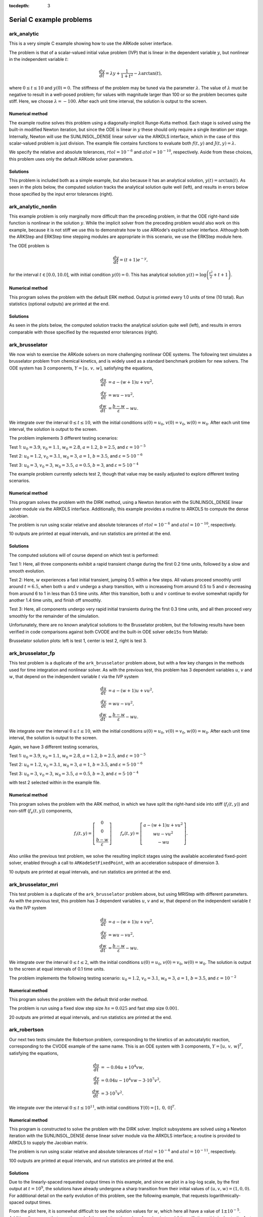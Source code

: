 ..
   Programmer(s): Daniel R. Reynolds @ SMU
   ----------------------------------------------------------------
   Copyright (c) 2013, Southern Methodist University.
   All rights reserved.
   For details, see the LICENSE file.
   ----------------------------------------------------------------

:tocdepth: 3


.. _serial_c:

====================================
Serial C example problems
====================================



.. _ark_analytic:

ark_analytic
====================================

This is a very simple C example showing how to use the ARKode solver
interface.

The problem is that of a scalar-valued initial value problem (IVP)
that is linear in the dependent variable :math:`y`, but nonlinear in
the independent variable :math:`t`:

.. math::

   \frac{dy}{dt} = \lambda y + \frac{1}{1+t^2} - \lambda \arctan(t),

where :math:`0\le t\le 10` and :math:`y(0)=0`.  The stiffness of the
problem may be tuned via the parameter :math:`\lambda`.  The value of
:math:`\lambda` must be negative to result in a well-posed problem;
for values with magnitude larger than 100 or so the problem becomes
quite stiff.  Here, we choose :math:`\lambda=-100`.  After each unit
time interval, the solution is output to the screen.


Numerical method
----------------

The example routine solves this problem using a diagonally-implicit
Runge-Kutta method.  Each stage is solved using the built-in modified
Newton iteration, but since the ODE is linear in :math:`y` these
should only require a single iteration per stage.  Internally, Newton
will use the SUNLINSOL_DENSE linear solver via the ARKDLS interface,
which in the case of this scalar-valued problem is just division.  The
example file contains functions to evaluate both :math:`f(t,y)` and
:math:`J(t,y)=\lambda`.  

We specify the relative and absolute tolerances, :math:`rtol=10^{-6}`
and :math:`atol=10^{-10}`, respectively.  Aside from these choices,
this problem uses only the default ARKode solver parameters.




Solutions
---------

This problem is included both as a simple example, but also because it
has an analytical solution, :math:`y(t) = \arctan(t)`.  As seen in the
plots below, the computed solution tracks the analytical solution
quite well (left), and results in errors below those specified by the input
error tolerances (right).

.. image:: figs/plot-ark_analytic.png
   :width: 45 %
.. image:: figs/plot-ark_analytic_error.png
   :width: 45 %





.. _ark_analytic_nonlin:

ark_analytic_nonlin
==============================================

This example problem is only marginally more difficult than the
preceding problem, in that the ODE right-hand side function is
nonlinear in the solution :math:`y`.  While the implicit solver from
the preceding problem would also work on this example, because it is
not stiff we use this to demonstrate how to use ARKode's explicit
solver interface.  Although both the ARKStep and ERKStep time stepping
modules are appropriate in this scenario, we use the ERKStep module
here. 

The ODE problem is

.. math::

   \frac{dy}{dt} = (t+1) e^{-y},

for the interval :math:`t \in [0.0, 10.0]`, with initial condition
:math:`y(0)=0`.  This has analytical solution :math:`y(t) =
\log\left(\frac{t^2}{2} + t + 1\right)`.  



Numerical method
----------------

This program solves the problem with the default ERK method.  Output
is printed every 1.0 units of time (10 total). 
Run statistics (optional outputs) are printed at the end.
   


Solutions
---------

As seen in the plots below, the computed solution tracks the
analytical solution quite well (left), and results in errors
comparable with those specified by the requested error tolerances
(right).

.. image:: figs/plot-ark_analytic_nonlin.png
   :width: 45 %
.. image:: figs/plot-ark_analytic_nonlin_error.png
   :width: 45 %







.. _ark_brusselator:

ark_brusselator
================================================

We now wish to exercise the ARKode solvers on more challenging
nonlinear ODE systems.  The following test simulates a brusselator
problem from chemical kinetics, and is widely used as a standard
benchmark problem for new solvers.  The ODE system has 3 components,
:math:`Y = [u,\, v,\, w]`, satisfying the equations, 

.. math::

   \frac{du}{dt} &= a - (w+1)u + v u^2, \\
   \frac{dv}{dt} &= w u - v u^2, \\
   \frac{dw}{dt} &= \frac{b-w}{\varepsilon} - w u.

We integrate over the interval :math:`0 \le t \le 10`, with the
initial conditions :math:`u(0) = u_0`, :math:`v(0) = v_0`, :math:`w(0)
= w_0`. After each unit time interval, the solution is output to the
screen. 

The problem implements 3 different testing scenarios:

Test 1:  :math:`u_0=3.9`,  :math:`v_0=1.1`,  :math:`w_0=2.8`,
:math:`a=1.2`, :math:`b=2.5`, and :math:`\varepsilon=10^{-5}` 

Test 2:  :math:`u_0=1.2`, :math:`v_0=3.1`, :math:`w_0=3`, :math:`a=1`,
:math:`b=3.5`, and :math:`\varepsilon=5\cdot10^{-6}` 

Test 3:  :math:`u_0=3`, :math:`v_0=3`, :math:`w_0=3.5`, :math:`a=0.5`,
:math:`b=3`, and :math:`\varepsilon=5\cdot10^{-4}` 

The example problem currently selects test 2, though that value may be
easily adjusted to explore different testing scenarios.  



Numerical method
----------------

This program solves the problem with the DIRK method, using a
Newton iteration with the SUNLINSOL_DENSE linear solver module via
the ARKDLS interface.  Additionally, this example provides a routine
to ARKDLS to compute the dense Jacobian. 

The problem is run using scalar relative and absolute tolerances of
:math:`rtol=10^{-6}` and :math:`atol=10^{-10}`, respectively.

10 outputs are printed at equal intervals, and run statistics 
are printed at the end.


   
   
Solutions
---------

The computed solutions will of course depend on which test is
performed:

Test 1:  Here, all three components exhibit a rapid transient change
during the first 0.2 time units, followed by a slow and smooth
evolution.

Test 2: Here, :math:`w` experiences a fast initial transient, jumping
0.5 within a few steps.  All values proceed smoothly until around
:math:`t=6.5`, when both :math:`u` and :math:`v` undergo a sharp
transition, with :math:`u` increaseing from around 0.5 to 5 and
:math:`v` decreasing from around 6 to 1 in less than 0.5 time units.
After this transition, both :math:`u` and :math:`v` continue to evolve
somewhat rapidly for another 1.4 time units, and finish off smoothly.

Test 3: Here, all components undergo very rapid initial transients
during the first 0.3 time units, and all then proceed very smoothly
for the remainder of the simulation.

Unfortunately, there are no known analytical solutions to the
Brusselator problem, but the following results have been verified
in code comparisons against both CVODE and the built-in ODE solver
``ode15s`` from Matlab:

.. image:: figs/plot-ark_brusselator1.png
   :width: 30 %
.. image:: figs/plot-ark_brusselator2.png
   :width: 30 %
.. image:: figs/plot-ark_brusselator3.png
   :width: 30 %

Brusselator solution plots: left is test 1, center is test 2, right is
test 3.





.. _ark_brusselator_fp:

ark_brusselator_fp
===================================================

This test problem is a duplicate of the ``ark_brusselator`` problem
above, but with a few key changes in the methods used for time
integration and nonlinear solver.  As with the previous test, this
problem has 3 dependent variables :math:`u`, :math:`v` and :math:`w`,
that depend on the independent variable :math:`t` via the IVP system

.. math::

   \frac{du}{dt} &= a - (w+1)u + v u^2, \\
   \frac{dv}{dt} &= w u - v u^2, \\
   \frac{dw}{dt} &= \frac{b-w}{\varepsilon} - w u.

We integrate over the interval :math:`0 \le t \le 10`, with the
initial conditions :math:`u(0) = u_0`, :math:`v(0) = v_0`,
:math:`w(0) = w_0`.  After each unit time interval, the solution is
output to the screen. 

Again, we have 3 different testing scenarios,

Test 1:  :math:`u_0=3.9`,  :math:`v_0=1.1`,  :math:`w_0=2.8`,
:math:`a=1.2`, :math:`b=2.5`, and :math:`\varepsilon=10^{-5}` 

Test 2:  :math:`u_0=1.2`, :math:`v_0=3.1`, :math:`w_0=3`, :math:`a=1`,
:math:`b=3.5`, and :math:`\varepsilon=5\cdot10^{-6}` 

Test 3:  :math:`u_0=3`, :math:`v_0=3`, :math:`w_0=3.5`, :math:`a=0.5`,
:math:`b=3`, and :math:`\varepsilon=5\cdot10^{-4}` 

with test 2 selected within in the example file. 



Numerical method
----------------

This program solves the problem with the ARK method, in which we have
split the right-hand side into stiff (:math:`f_i(t,y)`) and non-stiff
(:math:`f_e(t,y)`) components,

.. math::

   f_i(t,y) = \left[\begin{array}{c} 
      0 \\ 0 \\ \frac{b-w}{\varepsilon} 
   \end{array}\right]
   \qquad
   f_e(t,y) = \left[\begin{array}{c} 
      a - (w+1)u + v u^2 \\ w u - v u^2 \\ - w u
   \end{array}\right].

Also unlike the previous test problem, we solve the resulting implicit
stages using the available accelerated fixed-point solver, enabled
through a call to ``ARKodeSetFixedPoint``, with an acceleration
subspace of dimension 3.

10 outputs are printed at equal intervals, and run statistics 
are printed at the end.



.. _ark_brusselator_mri:

ark_brusselator_mri
================================================

This test problem is a duplicate of the ``ark_brusselator`` problem
above, but using MRIStep with different parameters.  As with the
previous test, this problem has 3 dependent variables :math:`u`, :math:`v` and
:math:`w`, that depend on the independent variable :math:`t` via the IVP system

.. math::

   \frac{du}{dt} &= a - (w+1)u + v u^2, \\
   \frac{dv}{dt} &= w u - v u^2, \\
   \frac{dw}{dt} &= \frac{b-w}{\varepsilon} - w u.

We integrate over the interval :math:`0 \le t \le 2`, with the
initial conditions :math:`u(0) = u_0`, :math:`v(0) = v_0`, :math:`w(0)
= w_0`.  The solution is output to the screen at equal intervals of 0.1 time
units. 

The problem implements the following testing scenario: :math:`u_0=1.2`,
:math:`v_0=3.1`,  :math:`w_0=3`, :math:`a=1`, :math:`b=3.5`, and
:math:`\varepsilon=10^{-2}`  

Numerical method
----------------

This program solves the problem with the default thrid order method.

The problem is run using a fixed slow step size :math:`hs=0.025` and fast step
size :math:`0.001`.

20 outputs are printed at equal intervals, and run statistics 
are printed at the end.



.. _ark_robertson:

ark_robertson
==============================================

Our next two tests simulate the Robertson problem, corresponding to the
kinetics of an autocatalytic reaction, corresponding to the CVODE
example of the same name.  This is an ODE system with 3
components, :math:`Y = [u,\, v,\, w]^T`, satisfying the equations,

.. math::

   \frac{du}{dt} &= -0.04 u + 10^4 v w, \\
   \frac{dv}{dt} &= 0.04 u - 10^4 v w - 3\cdot10^7 v^2, \\
   \frac{dw}{dt} &= 3\cdot10^7 v^2.

We integrate over the interval :math:`0\le t\le 10^{11}`, with initial
conditions  :math:`Y(0) = [1,\, 0,\, 0]^T`. 


Numerical method
----------------

This program is constructed to solve the problem with the DIRK solver.
Implicit subsystems are solved using a Newton iteration with the
SUNLINSOL_DENSE dense linear solver module via the ARKDLS interface; a
routine is provided to ARKDLS to supply the Jacobian matrix. 

The problem is run using scalar relative and absolute tolerances of
:math:`rtol=10^{-4}` and :math:`atol=10^{-11}`, respectively.

100 outputs are printed at equal intervals, and run statistics are
printed at the end.

   

Solutions
---------

Due to the linearly-spaced requested output times in this example, and
since we plot in a log-log scale, by the first output at
:math:`t=10^9`, the solutions have already undergone a sharp
transition from their initial values of :math:`(u,v,w) = (1, 0, 0)`. 
For additional detail on the early evolution of this problem, see the
following example, that requests logarithmically-spaced output times.

From the plot here, it is somewhat difficult to see the solution
values for :math:`w`, which here all have a value of
:math:`1 \pm 10^{-5}`.  Additionally, we see that near the end of the 
evolution, the values for :math:`v` begin to exhibit oscillations;
this is due to the fact that by this point those values have fallen
below their specified absolute tolerance.  A smoother behavior (with
an increase in time steps) may be obtained by reducing the absolute
tolerance for that variable.

.. figure:: figs/plot-ark_robertson.png
   :scale: 70 %
   :align: center




.. _ark_robertson_root:

ark_robertson_root
=====================================================================

We again test the Robertson problem, but in this example we will
utilize both a logarithmically-spaced set of output times (to properly
show the solution behavior), as well as ARKode's root-finding
capabilities.  Again, the Robertson problem consists of an ODE system
with 3 components, :math:`Y = [u,\, v,\, w]^T`, satisfying the equations,

.. math::

   \frac{du}{dt} &= -0.04 u + 10^4 v w, \\
   \frac{dv}{dt} &= 0.04 u - 10^4 v w - 3\cdot10^7 v^2, \\
   \frac{dw}{dt} &= 3\cdot10^7 v^2.

We integrate over the interval :math:`0\le t\le 10^{11}`, with initial
conditions  :math:`Y(0) = [1,\, 0,\, 0]^T`.  

Additionally, we supply the following two root-finding equations:

.. math::

   g_1(u) = u - 10^{-4}, \\
   g_2(w) = w - 10^{-2}.

While these are not inherently difficult nonlinear equations, they
easily serve the purpose of determining the times at which our
solutions attain desired target values.



Numerical method
----------------

This program solves the problem with the DIRK solver.  Implicit
subsystems are solved using a Newton iteration with the
SUNLINSOL_DENSE linear solver module via the ARKDLS interface; a
routine is supplied to provide the dense Jacobian matrix.

The problem is run using scalar relative and vector absolute
tolerances.  Here, we choose relative tolerance :math:`rtol=10^{-4}`,
and set absolute tolerances on :math:`u`, :math:`v` and :math:`w` of
:math:`10^{-8}`, :math:`10^{-11}` and :math:`10^{-8}`, respectively.

100 outputs are printed at equal intervals, and run statistics are
printed at the end.

However, unlike in the previous problem, while integrating the system,
we use the rootfinding feature of ARKode to find the times at which
either :math:`u=10^{-4}` or :math:`w=10^{-2}`.




Solutions
---------

In the solutions below, we now see the early-time evolution of the
solution components for the Robertson ODE system.  

.. figure:: figs/plot-ark_robertson_root.png
   :scale: 70 %
   :align: center

We note that when running this example, the root-finding capabilities
of ARKode report outside of the typical logarithmically-spaced output
times to declare that at time :math:`t=0.264019` the variable
:math:`w` attains the value :math:`10^{-2}`, and that at time
:math:`t=2.07951\cdot10^{7}` the variable :math:`u` attains the value
:math:`10^{-4}`; both of our thresholds specified by the root-finding
function ``g()``.





.. _ark_brusselator1D:

ark_brusselator1D
============================================

We now investigate a time-dependent system of partial differential
equations.  We adapt the previously-described brusselator test problem
by adding diffusion into the chemical reaction network.  We again have
a system with 3 components, :math:`Y = [u,\, v,\, w]^T` that satisfy
the equations, 

.. math::

   \frac{\partial u}{\partial t} &= d_u \frac{\partial^2 u}{\partial
      x^2} + a - (w+1) u + v u^2, \\
   \frac{\partial v}{\partial t} &= d_v \frac{\partial^2 v}{\partial
      x^2} + w u - v u^2, \\
   \frac{\partial w}{\partial t} &= d_w \frac{\partial^2 w}{\partial
      x^2} + \frac{b-w}{\varepsilon} - w u.

However, now these solutions are also spatially dependent.  We
integrate for :math:`t \in [0, 10]`, and :math:`x \in [0, 1]`, with
initial conditions 

.. math::

   u(0,x) &=  a + \frac{1}{10} \sin(\pi x),\\
   v(0,x) &= \frac{b}{a} + \frac{1}{10}\sin(\pi x),\\
   w(0,x) &=  b + \frac{1}{10}\sin(\pi x),

and with stationary boundary conditions, i.e. 

.. math::

   \frac{\partial u}{\partial t}(t,0) &= \frac{\partial u}{\partial t}(t,1) = 0,\\
   \frac{\partial v}{\partial t}(t,0) &= \frac{\partial v}{\partial t}(t,1) = 0,\\
   \frac{\partial w}{\partial t}(t,0) &= \frac{\partial w}{\partial t}(t,1) = 0.

We note that these can also be implemented as Dirichlet boundary
conditions with values identical to the initial conditions. 



Numerical method
----------------

We employ a *method of lines* approach, wherein we first
semi-discretize in space to convert the system of 3 PDEs into a larger
system of ODEs.  To this end, the spatial derivatives are computed
using second-order centered differences, with the data distributed
over :math:`N` points on a uniform spatial grid.  As a result, ARKode
approaches the problem as one involving :math:`3N` coupled ODEs.

The problem is run using :math:`N=201` spatial points, with parameters
:math:`a=0.6`, :math:`b=2.0`, :math:`d_u=0.025`, :math:`d_v=0.025`,
:math:`d_w=0.025` and :math:`\varepsilon=10^{-5}`.  We specify scalar
relative and absolute solver tolerances of :math:`rtol=10^{-6}` and
:math:`atol=10^{-10}`, respectively. 
 
This program solves the problem with a DIRK method, using a Newton
iteration with the SUNLINSOL_BAND linear solver module via the ARKDLS
interface; a routine is supplied to fill the banded Jacobian matrix.

100 outputs are printed at equal intervals, and run statistics 
are printed at the end.




Solutions
---------

.. image:: figs/plot-ark_brusselator1D_1.png
   :width: 30 %
.. image:: figs/plot-ark_brusselator1D_2.png
   :width: 30 %
.. image:: figs/plot-ark_brusselator1D_3.png
   :width: 30 %

Brusselator PDE solution snapshots: left is at time :math:`t=0`,
center is at time :math:`t=2.9`, right is at time :math:`t=8.8`.





.. _ark_brusselator1D_klu:

ark_brusselator1D_klu
============================================

This problem is mathematically identical to the preceding problem,
:ref:`ark_brusselator1D`, but instead of using the SUNMATRIX_BAND
banded matrix module and SUNLINSOL_BAND linear solver module, it uses
the SUNMATRIX_SPARSE sparse matrix module with the SUNLINSOL_KLU
linear solver module.  These are still provided to ARKode using the
ARKDLS direct linear solver interface, and again a routine is provided
to supply a compressed-sparse-column version of the Jacobian matrix.
Additionally, the solution is only output 10 times instead of 100.





.. _ark_brusselator1D_FEM_slu:

ark_brusselator1D_FEM_slu
============================================

This problem is mathematically identical to the preceding problems,
:ref:`ark_brusselator1D` and :ref:`ark_brusselator1D_klu`, but
utilizes a different set of numerical methods.


Numerical method
----------------

As with the preceding problems, we employ a method of lines approach,
wherein we first semi-discretize in space to convert the system of 3
PDEs into a larger system of ODEs.  However, in this example we
discretize in space using a standard piecewise linear, Galerkin finite
element method, over a non-uniform discretization of the interval
:math:`[0,1]` into 100 subintervals.  To this end, we must integrate
each term in each equation, multiplied by test functions, over each
subinterval, e.g. 

.. math::

   \int_{x_i}^{x_{i+1}} \left(a - (w+1) u + v u^2\right) \varphi\,\mathrm dx.

Since we employ piecewise linear basis and trial functions, the
highest nonlinearity in the model is a quartic polynomial.  We
therefore approximate these integrals using a three-node Gaussian
quadrature, exact for polynomials up to degree six.

After this spatial semi-discretization, the system of three PDEs is
passed to ARKode as a system of :math:`3N` coupled ODEs, as with the
preceding problem.

As with the preceding problem :ref:`ark_brusselator1D_klu`, this
example solves the problem with a DIRK method, using a Newton
iteration, and the SUNMATRIX_SPARSE module.  However, this example
uses the SUNLINSOL_SUPERLUMT linear solver module, both for the Newton
systems having Jacobian :math:`A=M-\gamma J`, as well as for the 
mass-matrix-only linear systems with matrix :math:`M`.  Functions
implementing both :math:`J` and :math:`M` in compressed-sparse-column
format are supplied.  

100 outputs are printed at equal intervals, and run statistics 
are printed at the end.



Solutions
---------

.. image:: figs/plot-ark_brusselator1D_FEM_1.png
   :width: 30 %
.. image:: figs/plot-ark_brusselator1D_FEM_2.png
   :width: 30 %
.. image:: figs/plot-ark_brusselator1D_FEM_3.png
   :width: 30 %

Finite-element Brusselator PDE solution snapshots (created using the
supplied Python script, ``plot_brusselator1D_FEM.py``): left is at time
:math:`t=0`, center is at time :math:`t=2.9`, right is at time
:math:`t=8.8`.





.. _ark_heat1D:

ark_heat1D
============================================================

As with the previous brusselator problem, this example simulates a
simple one-dimensional partial differential equation; in this case we
consider the heat equation, 

.. math::

   \frac{\partial u}{\partial t} = k \frac{\partial^2 u}{\partial x^2} + f,

for :math:`t \in [0, 10]`, and :math:`x \in [0, 1]`, with initial
condition :math:`u(0,x) = 0`, stationary boundary conditions,

.. math::

   \frac{\partial u}{\partial t}(t,0) = \frac{\partial u}{\partial t}(t,1) = 0,

and a point-source heating term, 

.. math::

   f(t,x) = \begin{cases} 1 & \text{if}\;\; x=1/2, \\
                          0 & \text{otherwise}. \end{cases}

 

Numerical method
----------------

As with the :ref:`ark_brusselator1D` test problem, this test computes
spatial derivatives using second-order centered differences, with the
data distributed over :math:`N` points on a uniform spatial grid. 

In this example, we use :math:`N=201` spatial points, with heat
conductivity parameter :math:`k=0.5`, and discretize the equation
using second-order centered finite-differences.  The problem is run
using scalar relative and absolute solver tolerances of
:math:`rtol=10^{-6}` and :math:`atol=10^{-10}`, respectively. 
 
This program solves the problem with a DIRK method, utilizing a Newton
iteration.  The primary utility in including this example is that
since the Newton linear systems are now symmetric, we solve these
using the SUNLINSOL_PCG iterative linear solver, through the ARKSPILS
linear solver interface.  A routine to perform the Jacobian-vector
product routine is supplied, in order to provide an example of its use.




Solutions
---------

.. image:: figs/plot-ark_heat1d_1.png
   :width: 30 %
.. image:: figs/plot-ark_heat1d_2.png
   :width: 30 %
.. image:: figs/plot-ark_heat1d_3.png
   :width: 30 %

One-dimensional heat PDE solution snapshots: left is at time :math:`t=0.01`,
center is at time :math:`t=0.13`, right is at time :math:`t=1.0`.



.. _ark_heat1D_adapt:

ark_heat1D_adapt
===================================================

This problem is mathematically identical to the :ref:`ark_heat1D` test
problem.  However, instead of using a uniform spatial grid, this test
problem utilizes a dynamically-evolving spatial mesh.  The PDE under
consideration is a simple one-dimensional heat equation,

.. math::

   \frac{\partial u}{\partial t} = k \frac{\partial^2 u}{\partial x^2} + f,

for :math:`t \in [0, 10]`, and :math:`x \in [0, 1]`, with initial
condition :math:`u(0,x) = 0`, stationary boundary conditions,

.. math::

   \frac{\partial u}{\partial t}(t,0) = \frac{\partial u}{\partial t}(t,1) = 0,

and a point-source heating term, 

.. math::

   f(t,x) = \begin{cases} 1 & \text{if}\;\; x=1/2, \\
                          0 & \text{otherwise}. \end{cases}

 

Numerical method
----------------

We again employ a method-of-lines discretization approach.  The
spatial derivatives are computed using a three-point centered stencil,
that is accurate to :math:`O(\Delta x_i^2)` if the neighboring points are
equidistant from the central point, i.e. :math:`x_{i+1} - x_i = x_i -
x_{i-1}`; however, if these neighbor distances are unequal the
approximation reduces to first-order accuracy.  The spatial mesh is
initially distributed uniformly over 21 points in :math:`[0,1]`, but
as the simulation proceeds the mesh is [crudely] adapted to add points
to the center of subintervals bordering any node where 
:math:`\left|\frac{\partial^2 u}{\partial x^2}\right| > 0.003`.  
We note that the spatial adaptivity approach employed in this example
is *ad-hoc*, designed only to exemplify ARKode usage on a problem with
varying size (not to show optimally-adaptive spatial refinement
methods). 
      
This program solves the problem with a DIRK method, utilizing a Newton
iteration and the SUNLINSOL_PCG iterative linear solver.
Additionally, the test problem utilizes ARKode's spatial adaptivity
support (via ``ARKodeResize``), allowing retention of the
major ARKode data structures across vector length changes.





.. _ark_KrylovDemo_prec:

ark_KrylovDemo_prec
============================================

This problem is an ARKode clone of the CVODE problem,
``cv_KrylovDemo_prec``.  This is a demonstration program using the
SUNLINSOL_SPGMR linear solver module.  As explained more thoroughly in
[HSR2017]_, the problem is a stiff ODE system that arises from a
system of PDEs modeling a six-species food web population model, with
predator-prey interaction and diffusion on the unit square in two
dimensions.  We have a system with 6 components, :math:`C = [c^1,\,
c^2,\,\ldots, c^6]^T` that satisfy the equations,  

.. math::

   \frac{\partial c^i}{\partial t} &= d_i \left(\frac{\partial^2 c^i}{\partial
      x^2} + \frac{\partial^2 c^i}{\partial y^2}\right) +
      f_i(x,y,c),\quad i=1,\ldots,6.

where

.. math::

   f_i(x,y,c) = c^i\left( b_i + \sum_{j=1}^{ns} a_{i,j} c^j\right).

Here, the first three species are prey and the last three are
predators.  The coefficients :math:`a_{i,j}, b_i, d_i` are:

.. math::

   a_{i,j} = \begin{cases}
               -1, \quad & i=j,\\
	       -0.5\times10^{-6}, \quad & i\le 3, j>3, \\
	        10^4, \quad & i>3, j\le3
             \end{cases}
   b_i = \begin{cases}
            (1+xy), \quad & i\le 3,\\
	   -(1+xy), \quad & i>3
         \end{cases}
   d_i = \begin{cases}
            1, \quad & i\le 3,\\
	    \frac12, \quad & i>3
         \end{cases}

The spatial domain is :math:`(x,y) \in [0, 1]^2`; the time domain is
:math:`t \in [0,10]`, with initial conditions 

.. math::

   c^i(x,y) &=  10 + i \sqrt{4x(1-x)}\sqrt{4y(1-y)}

and with homogeneous Neumann boundary conditions, 
:math:`\nabla c^i \cdot \vec{n} = 0`.




Numerical method
----------------

We employ a method of lines approach, wherein we first semi-discretize
in space to convert the system of 6 PDEs into a larger system of ODEs.
To this end, the spatial derivatives are computed using second-order
centered differences, with the data distributed over :math:`Mx*My`
points on a uniform spatial grid.  As a result, ARKode approaches the 
problem as one involving :math:`6*Mx*My` coupled ODEs. 

This program solves the problem with a DIRK method, using a Newton
iteration with the preconditioned SUNLINSOL_SPGMR iterative linear
solver module, and ARKSPILS interface.  The preconditioner matrix used
is the product of two matrices:

1. A matrix, only defined implicitly, based on a fixed number of
   Gauss-Seidel iterations using the diffusion terms only. 

2. A block-diagonal matrix based on the partial derivatives of the
   interaction terms :math:`f` only, using block-grouping (computing
   only a subset of the :math:`3\times3` blocks). 

Four different runs are made for this problem.  The product
preconditoner is applied on the left and on the right.  In each case,
both the modified and classical Gram-Schmidt orthogonalization options
are tested.  In the series of runs, ``ARKodeInit``, ``SUNSPGMR``,
``ARKSpilsSetLinearSolver``, ``SUNSPGMRSetGSType``,
``ARKSpilsSetEpsLin`` and ``ARKSpilsSetPreconditioner`` are called
only for the first run, whereas ``ARKodeReInit``,
``SUNSPGMRSetPrecType`` and ``SUNSPGMRSetGSType`` are called to
re-initialize the integrator and update linear solver parameters for
each of the remaining three runs.

A problem description, performance statistics at selected output
times, and final statistics are written to standard output.  On the
first run, solution values are also printed at output times.  Error
and warning messages are written to standard error, but there should
be no such messages. 



.. _ark_onewaycouple_mri:

ark_onewaycouple_mri
================================================

This example simulates a linear system of 3 dependent variables :math:`u`,
:math:`v` and :math:`w`, that depend on the independent variable :math:`t` via
the IVP system

.. math::

   \frac{du}{dt} &= -50 v, \\
   \frac{dv}{dt} &= 50 u, \\
   \frac{dw}{dt} &= -w + u + v.

We integrate over the interval :math:`0 \le t \le 1`, with the initial
conditions :math:`u(0) = 1`, :math:`v(0) = 0`, :math:`w(0)= 2`.  The
solution is output to the screen at equal intervals of 0.1 time units. 

Numerical method
----------------

This program solves the problem with the default third order method.

The problem is run using a fixed slow step size :math:`hs=0.001` and fast step
size :math:`0.0001`.

10 outputs are printed at equal intervals, and run statistics 
are printed at the end.
   

Solutions
---------

This system has the analytic solution,

.. math::
   
   u(t) &= \cos(50t), \\
   v(t) &= \sin(50t), \\
   w(t) &= 5051/2501*\exp(-t) - 49/2501*\cos(50t) + 51/2501*\sin(50t).



.. _ark_twowaycouple_mri:

ark_twowaycouple_mri
================================================

This example simulates a linear system of 3 dependent variables :math:`u`,
:math:`v` and :math:`w`, that depend on the independent variable :math:`t` via
the IVP system 

.. math::

   \frac{du}{dt} &= 100 v + w, \\
   \frac{dv}{dt} &= -100 u, \\
   \frac{dw}{dt} &= -w + u.

We integrate over the interval :math:`0 \le t \le 2`, with the initial
conditions :math:`u(0) = 9001/10001`, :math:`v(0) = 10^{-5}/10001`,
:math:`w(0)= 1000`.  The solution is output to the screen at equal intervals of
0.1 time units.

Numerical method
----------------

This program solves the problem with the default third order method.

The problem is run using a fixed slow step size :math:`hs=0.001` and fast step
size :math:`0.00002`.

20 outputs are printed at equal intervals, and run statistics 
are printed at the end.
